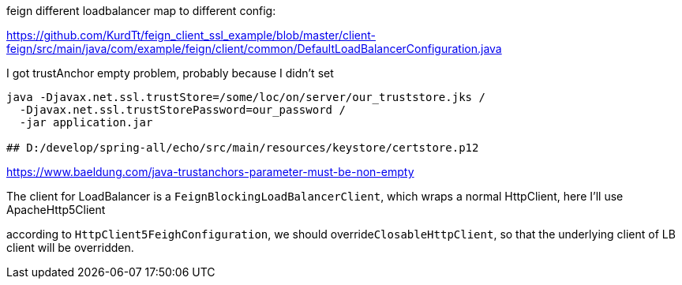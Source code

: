 feign different loadbalancer map to different config:

https://github.com/KurdTt/feign_client_ssl_example/blob/master/client-feign/src/main/java/com/example/feign/client/common/DefaultLoadBalancerConfiguration.java


I got trustAnchor empty problem, probably because I didn't set

[source,shell]
----
java -Djavax.net.ssl.trustStore=/some/loc/on/server/our_truststore.jks /
  -Djavax.net.ssl.trustStorePassword=our_password /
  -jar application.jar

## D:/develop/spring-all/echo/src/main/resources/keystore/certstore.p12
----

https://www.baeldung.com/java-trustanchors-parameter-must-be-non-empty

The client for LoadBalancer is a ```FeignBlockingLoadBalancerClient```,
which wraps a normal HttpClient, here I'll use ApacheHttp5Client

according to ```HttpClient5FeighConfiguration```,
we should override```ClosableHttpClient```,
so that the underlying client of LB client will be overridden.
